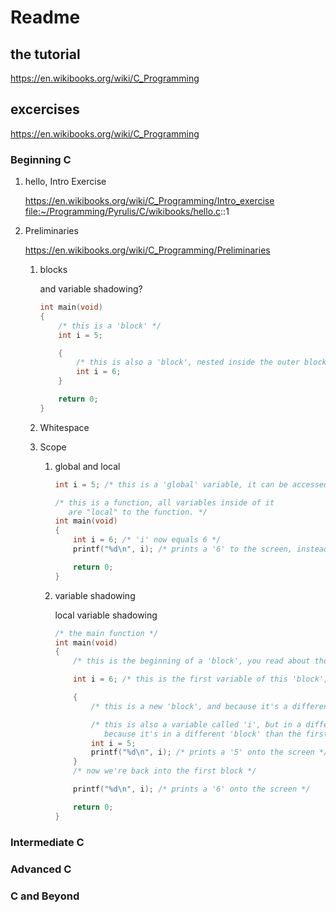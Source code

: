 * Readme

** the tutorial
https://en.wikibooks.org/wiki/C_Programming

** excercises

https://en.wikibooks.org/wiki/C_Programming

*** Beginning C

**** hello, Intro Exercise
https://en.wikibooks.org/wiki/C_Programming/Intro_exercise
file:~/Programming/Pyrulis/C/wikibooks/hello.c::1

**** Preliminaries
https://en.wikibooks.org/wiki/C_Programming/Preliminaries

***** blocks
and variable shadowing?

#+begin_src c
int main(void)
{
    /* this is a 'block' */
    int i = 5;

    {
        /* this is also a 'block', nested inside the outer block */
        int i = 6;
    }

    return 0;
}
#+end_src

***** Whitespace

***** Scope

****** global and local

#+begin_src c
  int i = 5; /* this is a 'global' variable, it can be accessed from anywhere in the program */

  /* this is a function, all variables inside of it
     are "local" to the function. */
  int main(void)
  {
      int i = 6; /* 'i' now equals 6 */
      printf("%d\n", i); /* prints a '6' to the screen, instead of the global variable of 'i', which is 5 */

      return 0;
  }
#+end_src

****** variable shadowing
local variable shadowing

#+begin_src c
  /* the main function */
  int main(void)
  {
      /* this is the beginning of a 'block', you read about those above */

      int i = 6; /* this is the first variable of this 'block', 'i' */

      {
          /* this is a new 'block', and because it's a different block, it has its own scope */

          /* this is also a variable called 'i', but in a different 'block',
             because it's in a different 'block' than the first variable named 'i', it doesn't affect the first one! */
          int i = 5;
          printf("%d\n", i); /* prints a '5' onto the screen */
      }
      /* now we're back into the first block */

      printf("%d\n", i); /* prints a '6' onto the screen */

      return 0;
  }
#+end_src
*** Intermediate C

*** Advanced C

*** C and Beyond
